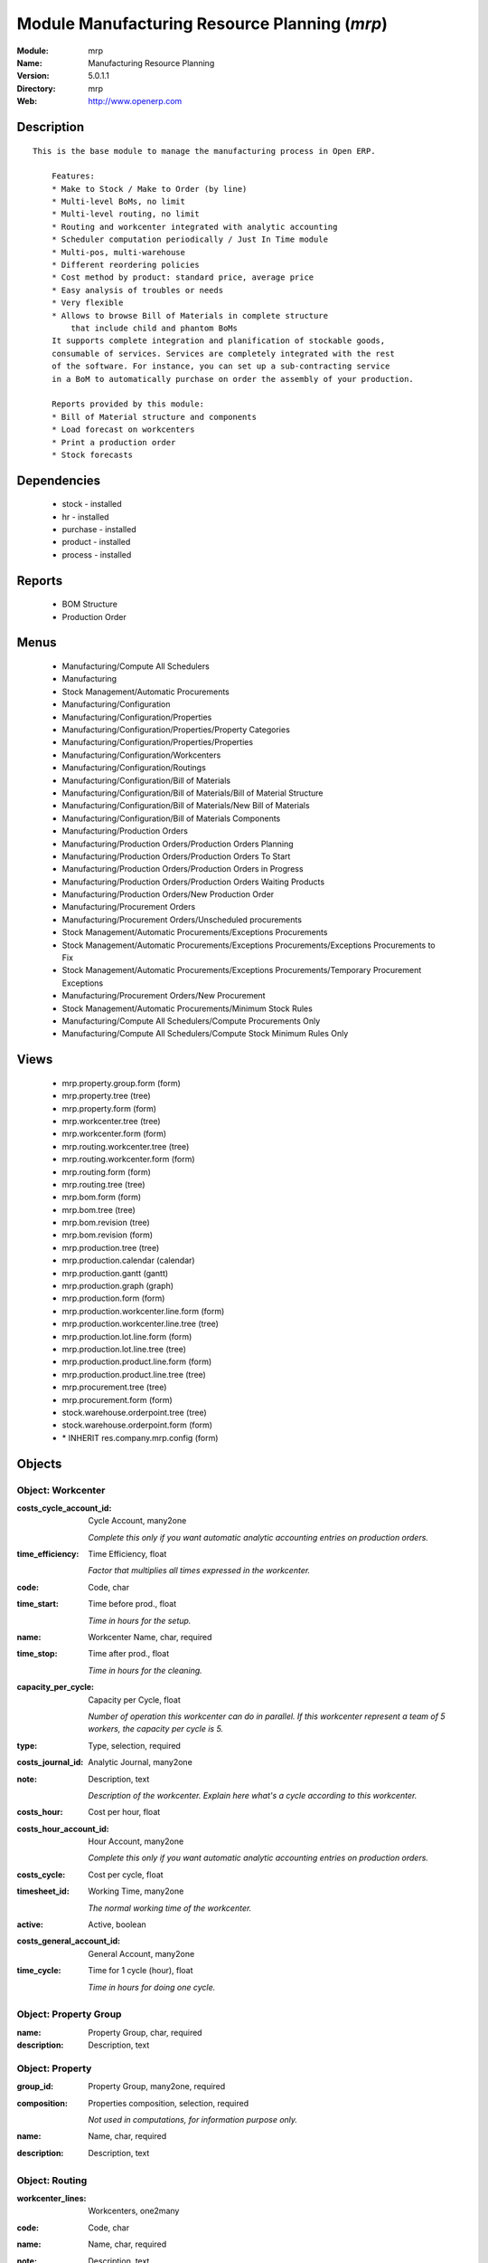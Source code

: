 
Module Manufacturing Resource Planning (*mrp*)
==============================================
:Module: mrp
:Name: Manufacturing Resource Planning
:Version: 5.0.1.1
:Directory: mrp
:Web: http://www.openerp.com

Description
-----------

::

  This is the base module to manage the manufacturing process in Open ERP.
  
      Features:
      * Make to Stock / Make to Order (by line)
      * Multi-level BoMs, no limit
      * Multi-level routing, no limit
      * Routing and workcenter integrated with analytic accounting
      * Scheduler computation periodically / Just In Time module
      * Multi-pos, multi-warehouse
      * Different reordering policies
      * Cost method by product: standard price, average price
      * Easy analysis of troubles or needs
      * Very flexible
      * Allows to browse Bill of Materials in complete structure
          that include child and phantom BoMs
      It supports complete integration and planification of stockable goods,
      consumable of services. Services are completely integrated with the rest
      of the software. For instance, you can set up a sub-contracting service
      in a BoM to automatically purchase on order the assembly of your production.
  
      Reports provided by this module:
      * Bill of Material structure and components
      * Load forecast on workcenters
      * Print a production order
      * Stock forecasts

Dependencies
------------

 * stock - installed
 * hr - installed
 * purchase - installed
 * product - installed
 * process - installed

Reports
-------

 * BOM Structure

 * Production Order

Menus
-------

 * Manufacturing/Compute All Schedulers
 * Manufacturing
 * Stock Management/Automatic Procurements
 * Manufacturing/Configuration
 * Manufacturing/Configuration/Properties
 * Manufacturing/Configuration/Properties/Property Categories
 * Manufacturing/Configuration/Properties/Properties
 * Manufacturing/Configuration/Workcenters
 * Manufacturing/Configuration/Routings
 * Manufacturing/Configuration/Bill of Materials
 * Manufacturing/Configuration/Bill of Materials/Bill of Material Structure
 * Manufacturing/Configuration/Bill of Materials/New Bill of Materials
 * Manufacturing/Configuration/Bill of Materials Components
 * Manufacturing/Production Orders
 * Manufacturing/Production Orders/Production Orders Planning
 * Manufacturing/Production Orders/Production Orders To Start
 * Manufacturing/Production Orders/Production Orders in Progress
 * Manufacturing/Production Orders/Production Orders Waiting Products
 * Manufacturing/Production Orders/New Production Order
 * Manufacturing/Procurement Orders
 * Manufacturing/Procurement Orders/Unscheduled procurements
 * Stock Management/Automatic Procurements/Exceptions Procurements
 * Stock Management/Automatic Procurements/Exceptions Procurements/Exceptions Procurements to Fix
 * Stock Management/Automatic Procurements/Exceptions Procurements/Temporary Procurement Exceptions
 * Manufacturing/Procurement Orders/New Procurement
 * Stock Management/Automatic Procurements/Minimum Stock Rules
 * Manufacturing/Compute All Schedulers/Compute Procurements Only
 * Manufacturing/Compute All Schedulers/Compute Stock Minimum Rules Only

Views
-----

 * mrp.property.group.form (form)
 * mrp.property.tree (tree)
 * mrp.property.form (form)
 * mrp.workcenter.tree (tree)
 * mrp.workcenter.form (form)
 * mrp.routing.workcenter.tree (tree)
 * mrp.routing.workcenter.form (form)
 * mrp.routing.form (form)
 * mrp.routing.tree (tree)
 * mrp.bom.form (form)
 * mrp.bom.tree (tree)
 * mrp.bom.revision (tree)
 * mrp.bom.revision (form)
 * mrp.production.tree (tree)
 * mrp.production.calendar (calendar)
 * mrp.production.gantt (gantt)
 * mrp.production.graph (graph)
 * mrp.production.form (form)
 * mrp.production.workcenter.line.form (form)
 * mrp.production.workcenter.line.tree (tree)
 * mrp.production.lot.line.form (form)
 * mrp.production.lot.line.tree (tree)
 * mrp.production.product.line.form (form)
 * mrp.production.product.line.tree (tree)
 * mrp.procurement.tree (tree)
 * mrp.procurement.form (form)
 * stock.warehouse.orderpoint.tree (tree)
 * stock.warehouse.orderpoint.form (form)
 * \* INHERIT res.company.mrp.config (form)


Objects
-------

Object: Workcenter
##################



:costs_cycle_account_id: Cycle Account, many2one

    *Complete this only if you want automatic analytic accounting entries on production orders.*



:time_efficiency: Time Efficiency, float

    *Factor that multiplies all times expressed in the workcenter.*



:code: Code, char





:time_start: Time before prod., float

    *Time in hours for the setup.*



:name: Workcenter Name, char, required





:time_stop: Time after prod., float

    *Time in hours for the cleaning.*



:capacity_per_cycle: Capacity per Cycle, float

    *Number of operation this workcenter can do in parallel. If this workcenter represent a team of 5 workers, the capacity per cycle is 5.*



:type: Type, selection, required





:costs_journal_id: Analytic Journal, many2one





:note: Description, text

    *Description of the workcenter. Explain here what's a cycle according to this workcenter.*



:costs_hour: Cost per hour, float





:costs_hour_account_id: Hour Account, many2one

    *Complete this only if you want automatic analytic accounting entries on production orders.*



:costs_cycle: Cost per cycle, float





:timesheet_id: Working Time, many2one

    *The normal working time of the workcenter.*



:active: Active, boolean





:costs_general_account_id: General Account, many2one





:time_cycle: Time for 1 cycle (hour), float

    *Time in hours for doing one cycle.*


Object: Property Group
######################



:name: Property Group, char, required





:description: Description, text




Object: Property
################



:group_id: Property Group, many2one, required





:composition: Properties composition, selection, required

    *Not used in computations, for information purpose only.*



:name: Name, char, required





:description: Description, text




Object: Routing
###############



:workcenter_lines: Workcenters, one2many





:code: Code, char





:name: Name, char, required





:note: Description, text





:active: Active, boolean





:location_id: Production Location, many2one

    *Keep empty if you produce at the location where the finnished products are needed.Put a location if you produce at a fixed location. This can be a partner location if you subcontract the manufacturing operations.*


Object: Routing workcenter usage
################################



:cycle_nbr: Number of Cycle, float, required

    *A cycle is defined in the workcenter definition.*



:name: Name, char, required





:sequence: Sequence, integer





:note: Description, text





:routing_id: Parent Routing, many2one





:workcenter_id: Workcenter, many2one, required





:hour_nbr: Number of Hours, float, required




Object: Bill of Material
########################



:property_ids: Properties, many2many





:product_uos_qty: Product UOS Qty, float





:date_stop: Valid Until, date

    *Validity of this BoM or component. Keep empty if it's always valid.*



:code: Code, char





:product_uom: Product UOM, many2one, required





:sequence: Sequence, integer





:child_complete_ids: BoM Hyerarchy, many2many, readonly





:product_qty: Product Qty, float, required





:product_uos: Product UOS, many2one





:date_start: Valid From, date

    *Validity of this BoM or component. Keep empty if it's always valid.*



:sub_products: sub_products, one2many





:routing_id: Routing, many2one

    *The list of operations (list of workcenters) to produce the finnished product. The routing is mainly used to compute workcenter costs during operations and to plan futur loads on workcenters based on production plannification.*



:bom_lines: BoM Lines, one2many





:type: BoM Type, selection, required

    *Use a phantom bill of material in raw materials lines that have to be automatically computed in on eproduction order and not one per level.If you put "Phantom/Set" at the root level of a bill of material it is considered as a set or pack: the products are replaced by the components between the sale order to the picking without going through the production order.The normal BoM will generate one production order per BoM level.*



:method: Method, selection, readonly





:child_ids: BoM Hyerarchy, many2many, readonly





:bom_id: Parent BoM, many2one





:revision_type: indice type, selection





:active: Active, boolean





:product_efficiency: Product Efficiency, float, required

    *Efficiency on the production. A factor of 0.9 means a loss of 10% in the production.*



:product_id: Product, many2one, required





:product_rounding: Product Rounding, float

    *Rounding applied on the product quantity. For integer only values, put 1.0*



:name: Name, char, required





:revision_ids: BoM Revisions, one2many





:position: Internal Ref., char

    *Reference to a position in an external plan.*


Object: Bill of material revisions
##################################



:indice: Revision, char





:name: Modification name, char, required





:bom_id: BoM, many2one





:last_indice: last indice, char





:date: Modification Date, date





:author_id: Author, many2one





:description: Description, text




Object: Production
##################



:origin: Origin, char





:product_uos_qty: Product Qty, float





:product_uom: Product UOM, many2one, required





:procure_id: Procurement, many2one, readonly





:sale_ref: Sale Ref, char, readonly





:product_qty: Product Qty, float, required





:product_uos: Product UOM, many2one





:date_planned_date: Planned Date, date, readonly





:partner_id: Partner, many2one





:note: Notes, text





:sale_name: Sale Name, char, readonly





:location_src_id: Raw Products Location, many2one, required

    *Location where the system will look for products used in raw materials.*



:cycle_total: Total Cycles, float, readonly





:date_start: Start Date, datetime





:priority: Priority, selection





:state: Status, selection, readonly





:product_lines: Scheduled goods, one2many





:bom_id: Bill of Material, many2one





:move_lines: Products Consummed, many2many





:routing_id: Routing, many2one





:date_finnished: End Date, datetime





:move_created_ids: Moves Created, one2many





:product_id: Product, many2one, required





:workcenter_lines: Workcenters Utilisation, one2many





:name: Reference, char, required





:move_prod_id: Move product, many2one, readonly





:date_planned: Scheduled date, datetime, required





:hour_total: Total Hours, float, readonly





:location_dest_id: Finnished Products Location, many2one, required

    *Location where the system will stock the finnished products.*



:picking_id: Packing list, many2one, readonly

    *This is the internal picking list take bring the raw materials to the production plan.*


Object: Production workcenters used
###################################



:product: Product, many2one





:date_start: Start Date, datetime





:name: Name, char, required





:hour: Nbr of hour, float





:sequence: Sequence, integer, required





:qlty_test_accept: Accepted, boolean, readonly





:date_planned: Date Planned, datetime





:qty: Qty, float





:delay: Delay, char, readonly

    *This is delay between operation start and stop in this workcenter*



:qlty_test_reject: Rejected, boolean, readonly





:state: Status, selection, readonly





:date_finnished: End Date, datetime





:production_id: Production Order, many2one





:workcenter_id: Workcenter, many2one, required





:uom: UOM, many2one





:cycle: Nbr of cycle, float




Object: Production scheduled products
#####################################



:product_uos_qty: Product UOS Qty, float





:name: Name, char, required





:product_uom: Product UOM, many2one, required





:production_id: Production Order, many2one





:product_qty: Product Qty, float, required





:product_uos: Product UOS, many2one





:product_id: Product, many2one, required




Object: Procurement
###################



:origin: Origin, char

    *Reference of the document that created this procurement.
    This is automatically completed by Open ERP.*



:product_uos_qty: UoS Quantity, float





:product_uom: Product UoM, many2one, required





:product_qty: Quantity, float, required





:product_uos: Product UoS, many2one





:message: Latest error, char





:partner_id: Partner, many2one





:production_lot_id: Production Lot, many2one





:purchase_id: Purchase Order, many2one





:note: Note, text





:location_id: Location, many2one, required





:close_move: Close Move at end, boolean, required





:priority: Priority, selection, required





:state: Status, selection





:bom_id: BoM, many2one





:procure_method: Procurement Method, selection, required, readonly

    *If you encode manually a procurement, you probably want to use a make to order method.*



:move_id: Reservation, many2one





:product_id: Product, many2one, required





:name: Name, char, required





:date_planned: Scheduled date, datetime, required





:related_direct_delivery_purchase_order: Related Direct Delivery Purchase Order, many2one





:property_ids: Properties, many2many





:date_close: Date Closed, datetime





:customer_ref: Customer reference, char




Object: Orderpoint minimum rule
###############################



:product_max_qty: Max Quantity, float, required

    *When the virtual stock goes belong the Min Quantity, Open ERP generates a procurement to bring the virtual stock to the Max Quantity.*



:product_min_qty: Min Quantity, float, required

    *When the virtual stock goes belong the Min Quantity, Open ERP generates a procurement to bring the virtual stock to the Max Quantity.*



:qty_multiple: Qty Multiple, integer, required

    *The procurement quantity will by rounded up to this multiple.*



:procurement_id: Purchase Order, many2one





:product_id: Product, many2one, required





:product_uom: Product UOM, many2one, required





:warehouse_id: Warehouse, many2one, required





:logic: Reordering Mode, selection, required





:active: Active, boolean





:location_id: Location, many2one, required





:name: Name, char, required


